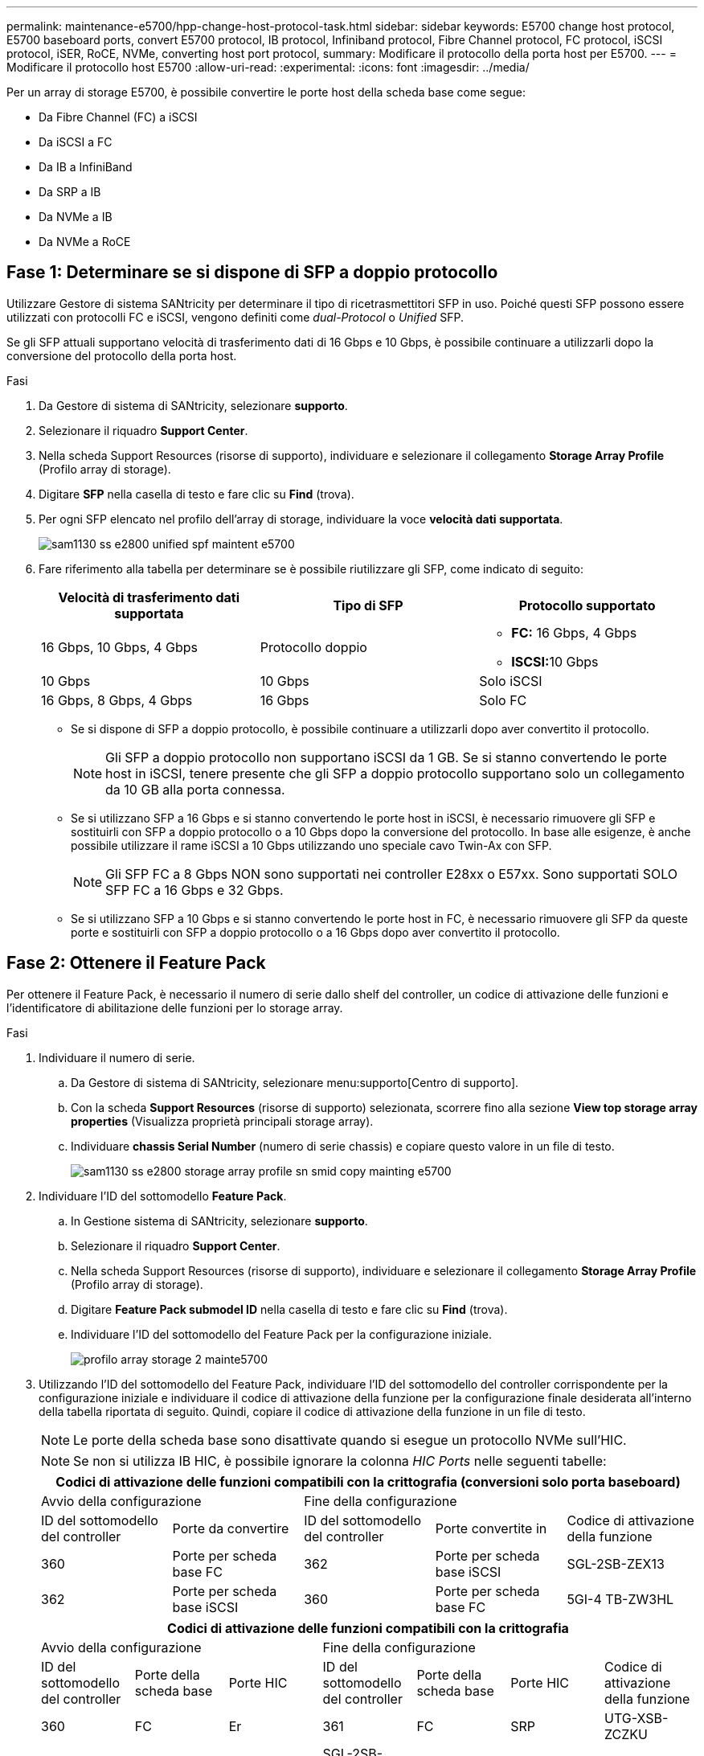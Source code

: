 ---
permalink: maintenance-e5700/hpp-change-host-protocol-task.html 
sidebar: sidebar 
keywords: E5700 change host protocol, E5700 baseboard ports, convert E5700 protocol, IB protocol, Infiniband protocol, Fibre Channel protocol, FC protocol, iSCSI protocol, iSER, RoCE, NVMe, converting host port protocol, 
summary: Modificare il protocollo della porta host per E5700. 
---
= Modificare il protocollo host E5700
:allow-uri-read: 
:experimental: 
:icons: font
:imagesdir: ../media/


[role="lead"]
Per un array di storage E5700, è possibile convertire le porte host della scheda base come segue:

* Da Fibre Channel (FC) a iSCSI
* Da iSCSI a FC
* Da IB a InfiniBand
* Da SRP a IB
* Da NVMe a IB
* Da NVMe a RoCE




== Fase 1: Determinare se si dispone di SFP a doppio protocollo

Utilizzare Gestore di sistema SANtricity per determinare il tipo di ricetrasmettitori SFP in uso. Poiché questi SFP possono essere utilizzati con protocolli FC e iSCSI, vengono definiti come _dual-Protocol_ o _Unified_ SFP.

Se gli SFP attuali supportano velocità di trasferimento dati di 16 Gbps e 10 Gbps, è possibile continuare a utilizzarli dopo la conversione del protocollo della porta host.

.Fasi
. Da Gestore di sistema di SANtricity, selezionare *supporto*.
. Selezionare il riquadro *Support Center*.
. Nella scheda Support Resources (risorse di supporto), individuare e selezionare il collegamento *Storage Array Profile* (Profilo array di storage).
. Digitare *SFP* nella casella di testo e fare clic su *Find* (trova).
. Per ogni SFP elencato nel profilo dell'array di storage, individuare la voce *velocità dati supportata*.
+
image::../media/sam1130_ss_e2800_unified_spf_maint-e5700.gif[sam1130 ss e2800 unified spf maintent e5700]

. Fare riferimento alla tabella per determinare se è possibile riutilizzare gli SFP, come indicato di seguito:
+
|===
| Velocità di trasferimento dati supportata | Tipo di SFP | Protocollo supportato 


 a| 
16 Gbps, 10 Gbps, 4 Gbps
 a| 
Protocollo doppio
 a| 
** *FC:* 16 Gbps, 4 Gbps
** **ISCSI:**10 Gbps




 a| 
10 Gbps
 a| 
10 Gbps
 a| 
Solo iSCSI



 a| 
16 Gbps, 8 Gbps, 4 Gbps
 a| 
16 Gbps
 a| 
Solo FC

|===
+
** Se si dispone di SFP a doppio protocollo, è possibile continuare a utilizzarli dopo aver convertito il protocollo.
+

NOTE: Gli SFP a doppio protocollo non supportano iSCSI da 1 GB. Se si stanno convertendo le porte host in iSCSI, tenere presente che gli SFP a doppio protocollo supportano solo un collegamento da 10 GB alla porta connessa.

** Se si utilizzano SFP a 16 Gbps e si stanno convertendo le porte host in iSCSI, è necessario rimuovere gli SFP e sostituirli con SFP a doppio protocollo o a 10 Gbps dopo la conversione del protocollo. In base alle esigenze, è anche possibile utilizzare il rame iSCSI a 10 Gbps utilizzando uno speciale cavo Twin-Ax con SFP.
+

NOTE: Gli SFP FC a 8 Gbps NON sono supportati nei controller E28xx o E57xx. Sono supportati SOLO SFP FC a 16 Gbps e 32 Gbps.

** Se si utilizzano SFP a 10 Gbps e si stanno convertendo le porte host in FC, è necessario rimuovere gli SFP da queste porte e sostituirli con SFP a doppio protocollo o a 16 Gbps dopo aver convertito il protocollo.






== Fase 2: Ottenere il Feature Pack

Per ottenere il Feature Pack, è necessario il numero di serie dallo shelf del controller, un codice di attivazione delle funzioni e l'identificatore di abilitazione delle funzioni per lo storage array.

.Fasi
. Individuare il numero di serie.
+
.. Da Gestore di sistema di SANtricity, selezionare menu:supporto[Centro di supporto].
.. Con la scheda *Support Resources* (risorse di supporto) selezionata, scorrere fino alla sezione *View top storage array properties* (Visualizza proprietà principali storage array).
.. Individuare *chassis Serial Number* (numero di serie chassis) e copiare questo valore in un file di testo.
+
image::../media/sam1130_ss_e2800_storage_array_profile_sn_smid_copy_maint-e5700.gif[sam1130 ss e2800 storage array profile sn smid copy mainting e5700]



. Individuare l'ID del sottomodello *Feature Pack*.
+
.. In Gestione sistema di SANtricity, selezionare *supporto*.
.. Selezionare il riquadro *Support Center*.
.. Nella scheda Support Resources (risorse di supporto), individuare e selezionare il collegamento *Storage Array Profile* (Profilo array di storage).
.. Digitare *Feature Pack submodel ID* nella casella di testo e fare clic su *Find* (trova).
.. Individuare l'ID del sottomodello del Feature Pack per la configurazione iniziale.
+
image::../media/storage_array_profile2_maint-e5700.gif[profilo array storage 2 mainte5700]



. Utilizzando l'ID del sottomodello del Feature Pack, individuare l'ID del sottomodello del controller corrispondente per la configurazione iniziale e individuare il codice di attivazione della funzione per la configurazione finale desiderata all'interno della tabella riportata di seguito. Quindi, copiare il codice di attivazione della funzione in un file di testo.
+

NOTE: Le porte della scheda base sono disattivate quando si esegue un protocollo NVMe sull'HIC.

+

NOTE: Se non si utilizza IB HIC, è possibile ignorare la colonna _HIC Ports_ nelle seguenti tabelle:

+
|===
5+| Codici di attivazione delle funzioni compatibili con la crittografia (conversioni solo porta baseboard) 


2+| Avvio della configurazione 3+| Fine della configurazione 


| ID del sottomodello del controller | Porte da convertire | ID del sottomodello del controller | Porte convertite in | Codice di attivazione della funzione 


 a| 
360
 a| 
Porte per scheda base FC
 a| 
362
 a| 
Porte per scheda base iSCSI
 a| 
SGL-2SB-ZEX13



 a| 
362
 a| 
Porte per scheda base iSCSI
 a| 
360
 a| 
Porte per scheda base FC
 a| 
5GI-4 TB-ZW3HL

|===
+
|===
7+| Codici di attivazione delle funzioni compatibili con la crittografia 


3+| Avvio della configurazione 4+| Fine della configurazione 


| ID del sottomodello del controller | Porte della scheda base | Porte HIC | ID del sottomodello del controller | Porte della scheda base | Porte HIC | Codice di attivazione della funzione 


 a| 
360
 a| 
FC
 a| 
Er
 a| 
361
 a| 
FC
 a| 
SRP
 a| 
UTG-XSB-ZCZKU



 a| 
362
 a| 
ISCSI
 a| 
Er
 a| 
SGL-2SB-ZEX13



 a| 
363
 a| 
ISCSI
 a| 
SRP
 a| 
VGN-LTB-ZGFCT



 a| 
382
 a| 
Non disponibile
 a| 
NVMe/IB
 a| 
KGI-ISB-ZDHQF



 a| 
403
 a| 
Non disponibile
 a| 
NVMe/RoCE o NVMe/FC
 a| 
YGH-BHK-Z8EKB



 a| 
361
 a| 
FC
 a| 
SRP
 a| 
360
 a| 
FC
 a| 
Er
 a| 
JGS-0TB-ZID1V



 a| 
362
 a| 
ISCSI
 a| 
Er
 a| 
UGX-RTB-ZLBPV



 a| 
363
 a| 
ISCSI
 a| 
SRP
 a| 
2G1-BTB-ZMRYN



 a| 
382
 a| 
Non disponibile
 a| 
NVMe/IB
 a| 
TGV-8TB-ZKTH6



 a| 
403
 a| 
Non disponibile
 a| 
NVMe/RoCE o NVMe/FC
 a| 
JGM-EIK-ZAC6Q



 a| 
362
 a| 
ISCSI
 a| 
Er
 a| 
360
 a| 
FC
 a| 
Er
 a| 
5GI-4 TB-ZW3HL



 a| 
361
 a| 
FC
 a| 
SRP
 a| 
EGL-NTB-ZXKQ4



 a| 
363
 a| 
ISCSI
 a| 
SRP
 a| 
HGP-QUB-Z1ICJ



 a| 
383
 a| 
Non disponibile
 a| 
NVMe/IB
 a| 
BGS-AUB-Z2YNG



 a| 
403
 a| 
Non disponibile
 a| 
NVMe/RoCE o NVMe/FC
 a| 
1 GW-LIK-ZG9HN



 a| 
363
 a| 
ISCSI
 a| 
SRP
 a| 
360
 a| 
FC
 a| 
Er
 a| 
SGU-VASCA-Z3G2U



 a| 
361
 a| 
FC
 a| 
SRP
 a| 
FGX-DUB-Z5WF7



 a| 
362
 a| 
ISCSI
 a| 
SRP
 a| 
LG3-GUB-Z7V17



 a| 
383
 a| 
Non disponibile
 a| 
NVMe/IB
 a| 
NG5-ZUB-Z8C8J



 a| 
403
 a| 
Non disponibile
 a| 
NVMe/RoCE o NVMe/FC
 a| 
WG2-0IK-ZI75U



 a| 
382
 a| 
Non disponibile
 a| 
NVMe/IB
 a| 
360
 a| 
FC
 a| 
Er
 a| 
QG6-ETB-ZPPPT



 a| 
361
 a| 
FC
 a| 
SRP
 a| 
XG8-XTB-ZQ7XS



 a| 
362
 a| 
ISCSI
 a| 
Er
 a| 
SGB-HTB-ZS0AH



 a| 
363
 a| 
ISCSI
 a| 
SRP
 a| 
TGD-1TB-ZT5TL



 a| 
403
 a| 
Non disponibile
 a| 
NVMe/RoCE o NVMe/FC
 a| 
IGR-IIK-ZDBRB



 a| 
383
 a| 
Non disponibile
 a| 
NVMe/IB
 a| 
360
 a| 
FC
 a| 
Er
 a| 
LG8-JUB-ZATLD



 a| 
361
 a| 
FC
 a| 
SRP
 a| 
LGA-3UB-ZBAX1



 a| 
362
 a| 
ISCSI
 a| 
Er
 a| 
NGF-7UB-ZE8KX



 a| 
363
 a| 
ISCSI
 a| 
SRP
 a| 
3GI-QUB-ZFP1Y



 a| 
403
 a| 
Non disponibile
 a| 
NVMe/RoCE o NVMe/FC
 a| 
5G7-RIK-ZL5PE



 a| 
403
 a| 
Non disponibile
 a| 
NVMe/RoCE o NVMe/FC
 a| 
360
 a| 
FC
 a| 
Er
 a| 
BGC-UIK-Z03GR



 a| 
361
 a| 
FC
 a| 
SRP
 a| 
LGF-EIK-ZPJRX



 a| 
362
 a| 
ISCSI
 a| 
Er
 a| 
PGJ-HIK-ZSIDZ



 a| 
363
 a| 
ISCSI
 a| 
SRP
 a| 
1GM-1JK-ZTYQX



 a| 
382
 a| 
Non disponibile
 a| 
NVMe/IB
 a| 
JGH-XIK-ZQ142

|===
+
|===
5+| Codici di attivazione delle funzioni non di crittografia (conversioni solo porta baseboard) 


2+| Avvio della configurazione 3+| Fine della configurazione 


| ID del sottomodello del controller | Porte da convertire | ID del sottomodello del controller | Porte convertite in | Codice di attivazione della funzione 


 a| 
365
 a| 
Porte per scheda base FC
 a| 
367
 a| 
Porte per scheda base iSCSI
 a| 
BGU-GVB-ZM3KW



 a| 
367
 a| 
Porte per scheda base iSCSI
 a| 
366
 a| 
Porte per scheda base FC
 a| 
9GU-2WB-Z503D

|===
+
|===
7+| Codici di attivazione delle funzioni non di crittografia 


3+| Avvio della configurazione 4+| Fine della configurazione 


| ID del sottomodello del controller | Porte baseboard | Porte HIC | ID del sottomodello del controller | Porte baseboard | Porte HIC | Codice di attivazione della funzione 


 a| 
365
 a| 
FC
 a| 
Er
 a| 
366
 a| 
FC
 a| 
SRP
 a| 
BGP-DVB-ZJ4YC



 a| 
367
 a| 
ISCSI
 a| 
Er
 a| 
BGU-GVB-ZM3KW



 a| 
368
 a| 
ISCSI
 a| 
SRP
 a| 
4GX-ZVB-ZNJVD



 a| 
384
 a| 
Non disponibile
 a| 
NVMe/IB
 a| 
TGS-WVB-ZKL9T



 a| 
405
 a| 
Non disponibile
 a| 
NVMe/RoCE o NVMe/FC
 a| 
WGC-GJK-Z7PU2



 a| 
366
 a| 
FC
 a| 
SRP
 a| 
365
 a| 
FC
 a| 
Er
 a| 
WG2-3VB-ZQHLF



 a| 
367
 a| 
ISCSI
 a| 
Er
 a| 
QG7-6VB-ZSF8M



 a| 
368
 a| 
ISCSI
 a| 
SRP
 a| 
PGA-PVB-ZUWMX



 a| 
384
 a| 
Non disponibile
 a| 
NVMe/IB
 a| 
CG5-MVB-ZRYW1



 a| 
405
 a| 
Non disponibile
 a| 
NVMe/RoCE o NVMe/FC
 a| 
3GH-JJK-ZANJQ



 a| 
367
 a| 
ISCSI
 a| 
Er
 a| 
365
 a| 
FC
 a| 
Er
 a| 
PGR-IWB-Z48PC



 a| 
366
 a| 
FC
 a| 
SRP
 a| 
9GU-2WB-Z503D



 a| 
368
 a| 
ISCSI
 a| 
SRP
 a| 
SGJ-IWB-ZJFE4



 a| 
385
 a| 
Non disponibile
 a| 
NVMe/IB
 a| 
UGM-2XB-ZKV0B



 a| 
405
 a| 
Non disponibile
 a| 
NVMe/RoCE o NVMe/FC
 a| 
8GR-QKK-ZFJTP



 a| 
368
 a| 
ISCSI
 a| 
SRP
 a| 
365
 a| 
FC
 a| 
Er
 a| 
YG0-LXB-ZLD26



 a| 
366
 a| 
FC
 a| 
SRP
 a| 
SGR-5XB-ZNTFB



 a| 
367
 a| 
ISCSI
 a| 
SRP
 a| 
PGZ-5WB-Z8M0N



 a| 
385
 a| 
Non disponibile
 a| 
NVMe/IB
 a| 
KG2-0WB-Z9477



 a| 
405
 a| 
Non disponibile
 a| 
NVMe/RoCE o NVMe/FC
 a| 
2GV-TKK-ZIHI6



 a| 
384
 a| 
Non disponibile
 a| 
NVMe/IB
 a| 
365
 a| 
FC
 a| 
Er
 a| 
SGF-SVB-ZWU9M



 a| 
366
 a| 
FC
 a| 
SRP
 a| 
7GH-CVB-ZYBGV



 a| 
367
 a| 
ISCSI
 a| 
Er
 a| 
6GK-VVB-ZSRN



 a| 
368
 a| 
ISCSI
 a| 
SRP
 a| 
RGM-FWB-Z195H



 a| 
405
 a| 
Non disponibile
 a| 
NVMe/RoCE o NVMe/FC
 a| 
VGM-NKK-ZDLDK



 a| 
385
 a| 
Non disponibile
 a| 
NVMe/IB
 a| 
365
 a| 
FC
 a| 
Er
 a| 
GG5-8WB-ZBKEM



 a| 
366
 a| 
FC
 a| 
SRP
 a| 
KG7-RWB-ZC2RZ



 a| 
367
 a| 
ISCSI
 a| 
Er
 a| 
NGC-VWB-ZFZEN



 a| 
368
 a| 
ISCSI
 a| 
SRP
 a| 
4GE-FWB-ZGGQJ



 a| 
405
 a| 
Non disponibile
 a| 
NVMe/RoCE o NVMe/FC
 a| 
NG1-WKK-ZLFAI



 a| 
405
 a| 
Non disponibile
 a| 
NVMe/RoCE o NVMe/FC
 a| 
365
 a| 
FC
 a| 
Er
 a| 
MG6-ZKK-ZNDVC



 a| 
366
 a| 
FC
 a| 
SRP
 a| 
WG9-JKK-ZPUAR



 a| 
367
 a| 
ISCSI
 a| 
Er
 a| 
NGE-MKK-ZRSW9



 a| 
368
 a| 
ISCSI
 a| 
SRP
 a| 
TGG-6KK-ZT9BU



 a| 
384
 a| 
Non disponibile
 a| 
NVMe/IB
 a| 
AGB-3KK-ZQBLR

|===
+

NOTE: Se l'ID del sottomodello del controller non è presente nell'elenco, contattare http://mysupport.netapp.com["Supporto NetApp"^].

. In System Manager, individuare Feature Enable Identifier.
+
.. Accedere al menu:Impostazioni[sistema].
.. Scorrere verso il basso fino a *componenti aggiuntivi*.
.. In *Change Feature Pack*, individuare *Feature Enable Identifier*.
.. Copiare e incollare questo numero di 32 cifre in un file di testo.
+
image::../media/sam1130_ss_e2800_change_feature_pack_feature_enable_identifier_copy_maint-e5700.gif[sam1130 ss e2800 change feature pack enable identifier copy maintain e5700]



. Passare a. http://partnerspfk.netapp.com["Attivazione della licenza NetApp: Attivazione della funzionalità Premium dello storage Array"^]e immettere le informazioni necessarie per ottenere il feature pack.
+
** Numero di serie dello chassis
** Codice di attivazione della funzione
** Identificatore di abilitazione della funzione
+

NOTE: Il sito Web di attivazione delle funzionalità Premium include un collegamento a "`istruzioni di attivazione delle funzioni Premium`". Non tentare di seguire queste istruzioni per questa procedura.



. Scegliere se ricevere il file delle chiavi per il Feature Pack in un'e-mail o scaricarlo direttamente dal sito.




== Fase 3: Arrestare l'i/o host

Interrompere tutte le operazioni di i/o dall'host prima di convertire il protocollo delle porte host. Non è possibile accedere ai dati sull'array di storage fino a quando la conversione non viene completata correttamente.

Questa attività si applica solo se si sta convertendo un array di storage già in uso.

.Fasi
. Assicurarsi che non si verifichino operazioni di i/o tra lo storage array e tutti gli host connessi. Ad esempio, è possibile eseguire le seguenti operazioni:
+
** Arrestare tutti i processi che coinvolgono le LUN mappate dallo storage agli host.
** Assicurarsi che nessuna applicazione stia scrivendo dati su tutte le LUN mappate dallo storage agli host.
** Smontare tutti i file system associati ai volumi sull'array.
+

NOTE: I passaggi esatti per interrompere le operazioni di i/o dell'host dipendono dal sistema operativo dell'host e dalla configurazione, che esulano dall'ambito di queste istruzioni. Se non si è sicuri di come interrompere le operazioni di i/o host nell'ambiente, è consigliabile arrestare l'host.

+

CAUTION: *Possibile perdita di dati* -- se si continua questa procedura mentre si verificano le operazioni di i/o, l'applicazione host potrebbe perdere i dati perché lo storage array non sarà accessibile.



. Se l'array di storage partecipa a una relazione di mirroring, interrompere tutte le operazioni di i/o dell'host sull'array di storage secondario.
. Attendere che i dati presenti nella memoria cache vengano scritti sui dischi.
+
Il LED verde cache Active (cache attiva) *(1)* sul retro di ciascun controller è acceso quando i dati memorizzati nella cache devono essere scritti sui dischi. Attendere che il LED si spenga.image:../media/e5700_ib_hic_w_cache_led_callouts_maint-e5700.gif[""]

. Dalla home page di Gestione sistema SANtricity, selezionare *Visualizza operazioni in corso*.
. Attendere il completamento di tutte le operazioni prima di passare alla fase successiva.




== Fase 4: Modificare il Feature Pack

Modificare il Feature Pack per convertire il protocollo host delle porte host della scheda base, delle porte IB HIC o di entrambi i tipi di porte.

.Fasi
. Da Gestore di sistema di SANtricity, selezionare menu:Impostazioni[sistema].
. In *componenti aggiuntivi*, selezionare *Cambia Feature Pack*.
+
image::../media/sam1130_ss_system_change_feature_pack_maint-e5700.gif[sam1130 ss system change feature pack maintain e5700]

. Fare clic su *Sfoglia*, quindi selezionare il Feature Pack che si desidera applicare.
. Digitare *CHANGE* nel campo.
. Fare clic su *Cambia*.
+
Viene avviata la migrazione dei Feature Pack. Entrambi i controller si riavviano automaticamente due volte per rendere effettivo il nuovo Feature Pack. Una volta completato il riavvio, lo storage array torna allo stato di risposta.

. Verificare che le porte host dispongano del protocollo previsto.
+
.. Da Gestione sistema di SANtricity, selezionare *hardware*.
.. Fare clic su *Mostra retro dello shelf*.
.. Selezionare l'immagine per Controller A o Controller B.
.. Selezionare *Visualizza impostazioni* dal menu di scelta rapida.
.. Selezionare la scheda *interfacce host*.
.. Fare clic su *Mostra altre impostazioni*.
.. Esaminare i dettagli mostrati per le porte della scheda base e le porte HIC (etichettate "`slotto 1`") e verificare che ciascun tipo di porta disponga del protocollo previsto.




.Quali sono le prossime novità?
Passare a. link:hpp-complete-protocol-conversion-task.html["Completa la conversione del protocollo host"].
